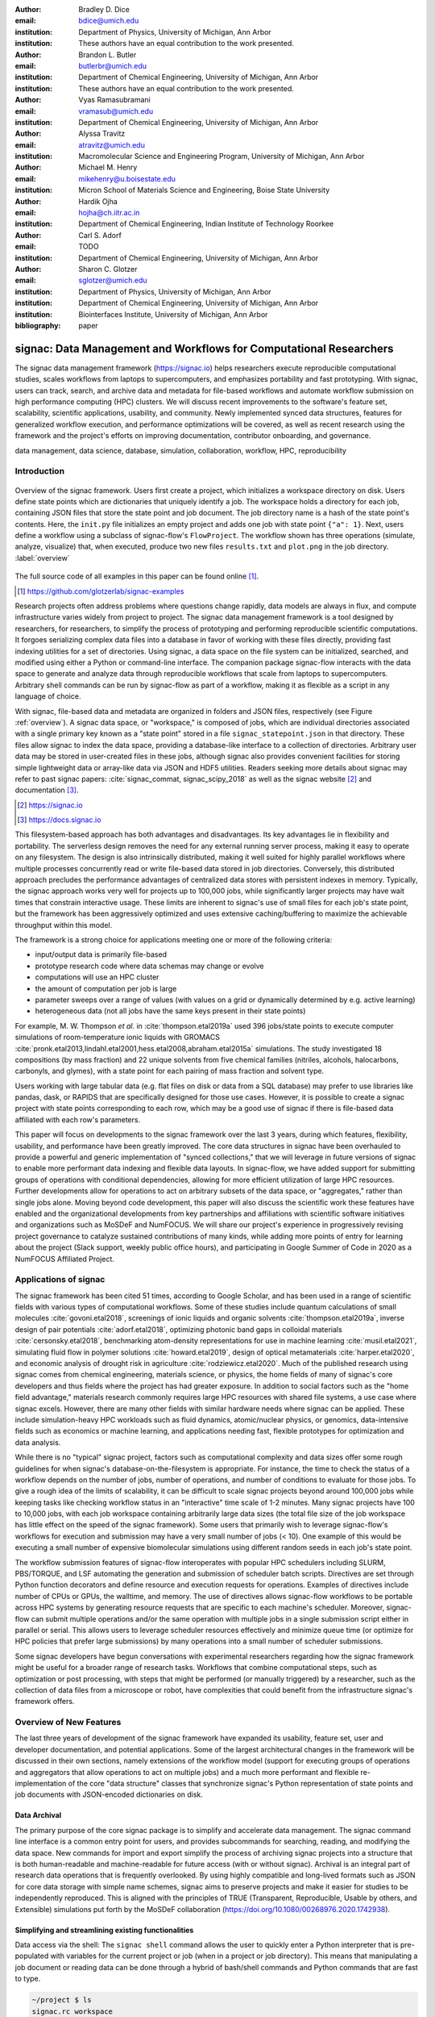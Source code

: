 ..   .. latex::
..      :usepackage: footmisc

:author: Bradley D. Dice
:email: bdice@umich.edu
:institution: Department of Physics, University of Michigan, Ann Arbor
:institution: These authors have an equal contribution to the work presented.

:author: Brandon L. Butler
:email: butlerbr@umich.edu
:institution: Department of Chemical Engineering, University of Michigan, Ann Arbor
:institution: These authors have an equal contribution to the work presented.

:author: Vyas Ramasubramani
:email: vramasub@umich.edu
:institution: Department of Chemical Engineering, University of Michigan, Ann Arbor

:author: Alyssa Travitz
:email: atravitz@umich.edu
:institution: Macromolecular Science and Engineering Program, University of Michigan, Ann Arbor

:author: Michael M. Henry
:email: mikehenry@u.boisestate.edu
:institution: Micron School of Materials Science and Engineering, Boise State University

:author: Hardik Ojha
:email: hojha@ch.iitr.ac.in
:institution: Department of Chemical Engineering, Indian Institute of Technology Roorkee

:author: Carl S. Adorf
:email: TODO
:institution: Department of Chemical Engineering, University of Michigan, Ann Arbor

:author: Sharon C. Glotzer
:email: sglotzer@umich.edu
:institution: Department of Physics, University of Michigan, Ann Arbor
:institution: Department of Chemical Engineering, University of Michigan, Ann Arbor
:institution: Biointerfaces Institute, University of Michigan, Ann Arbor

:bibliography: paper

-------------------------------------------------------------------
signac: Data Management and Workflows for Computational Researchers
-------------------------------------------------------------------

.. class:: abstract

The signac data management framework (https://signac.io) helps researchers execute reproducible computational studies, scales workflows from laptops to supercomputers, and emphasizes portability and fast prototyping.
With signac, users can track, search, and archive data and metadata for file-based workflows and automate workflow submission on high performance computing (HPC) clusters.
We will discuss recent improvements to the software's feature set, scalability, scientific applications, usability, and community.
Newly implemented synced data structures, features for generalized workflow execution, and performance optimizations will be covered, as well as recent research using the framework and the project's efforts on improving documentation, contributor onboarding, and governance.

.. class:: keywords

   data management, data science, database, simulation, collaboration, workflow, HPC, reproducibility


Introduction
------------

.. figure:: signac_overview.pdf
    :align: center
    :scale: 40 %
    :figclass: w

    Overview of the signac framework.
    Users first create a project, which initializes a workspace directory on disk.
    Users define state points which are dictionaries that uniquely identify a job.
    The workspace holds a directory for each job, containing JSON files that store the state point and job document.
    The job directory name is a hash of the state point's contents.
    Here, the ``init.py`` file initializes an empty project and adds one job with state point ``{"a": 1}``.
    Next, users define a workflow using a subclass of signac-flow's ``FlowProject``.
    The workflow shown has three operations (simulate, analyze, visualize) that, when executed, produce two new files ``results.txt`` and ``plot.png`` in the job directory. :label:`overview`

The full source code of all examples in this paper can be found online [#]_.

.. [#] https://github.com/glotzerlab/signac-examples

Research projects often address problems where questions change rapidly, data models are always in flux, and compute infrastructure varies widely from project to project.
The signac data management framework is a tool designed by researchers, for researchers, to simplify the process of prototyping and performing reproducible scientific computations.
It forgoes serializing complex data files into a database in favor of working with these files directly, providing fast indexing utilities for a set of directories.
Using signac, a data space on the file system can be initialized, searched, and modified using either a Python or command-line interface.
The companion package signac-flow interacts with the data space to generate and analyze data through reproducible workflows that scale from laptops to supercomputers.
Arbitrary shell commands can be run by signac-flow as part of a workflow, making it as flexible as a script in any language of choice.

With signac, file-based data and metadata are organized in folders and JSON files, respectively (see Figure :ref:`overview`).
A signac data space, or "workspace," is composed of jobs, which are individual directories associated with a single primary key known as a "state point" stored in a file ``signac_statepoint.json`` in that directory.
These files allow signac to index the data space, providing a database-like interface to a collection of directories.
Arbitrary user data may be stored in user-created files in these jobs, although signac also provides convenient facilities for storing simple lightweight data or array-like data via JSON and HDF5 utilities.
Readers seeking more details about signac may refer to past signac papers: :cite:`signac_commat, signac_scipy_2018` as well as the signac website [#]_ and documentation [#]_.

.. [#] https://signac.io
.. [#] https://docs.signac.io

This filesystem-based approach has both advantages and disadvantages.
Its key advantages lie in flexibility and portability.
The serverless design removes the need for any external running server process, making it easy to operate on any filesystem.
The design is also intrinsically distributed, making it well suited for highly parallel workflows where multiple processes concurrently read or write file-based data stored in job directories.
Conversely, this distributed approach precludes the performance advantages of centralized data stores with persistent indexes in memory.
Typically, the signac approach works very well for projects up to 100,000 jobs, while significantly larger projects may have wait times that constrain interactive usage.
These limits are inherent to signac's use of small files for each job's state point, but the framework has been aggressively optimized and uses extensive caching/buffering to maximize the achievable throughput within this model.

The framework is a strong choice for applications meeting one or more of the following criteria:

- input/output data is primarily file-based
- prototype research code where data schemas may change or evolve
- computations will use an HPC cluster
- the amount of computation per job is large
- parameter sweeps over a range of values (with values on a grid or dynamically determined by e.g. active learning)
- heterogeneous data (not all jobs have the same keys present in their state points)

For example, M. W. Thompson *et al.* in :cite:`thompson.etal2019a` used 396 jobs/state points to execute computer simulations of room-temperature ionic liquids with GROMACS :cite:`pronk.etal2013,lindahl.etal2001,hess.etal2008,abraham.etal2015a` simulations.
The study investigated 18 compositions (by mass fraction) and 22 unique solvents from five chemical families (nitriles, alcohols, halocarbons, carbonyls, and glymes), with a state point for each pairing of mass fraction and solvent type.

Users working with large tabular data (e.g. flat files on disk or data from a SQL database) may prefer to use libraries like pandas, dask, or RAPIDS that are specifically designed for those use cases.
However, it is possible to create a signac project with state points corresponding to each row, which may be a good use of signac if there is file-based data affiliated with each row's parameters.

This paper will focus on developments to the signac framework over the last 3 years, during which features, flexibility, usability, and performance have been greatly improved.
The core data structures in signac have been overhauled to provide a powerful and generic implementation of "synced collections," that we will leverage in future versions of signac to enable more performant data indexing and flexible data layouts.
In signac-flow, we have added support for submitting groups of operations with conditional dependencies, allowing for more efficient utilization of large HPC resources.
Further developments allow for operations to act on arbitrary subsets of the data space, or "aggregates," rather than single jobs alone.
Moving beyond code development, this paper will also discuss the scientific work these features have enabled and the organizational developments from key partnerships and affiliations with scientific software initiatives and organizations such as MoSDeF and NumFOCUS.
We will share our project's experience in progressively revising project governance to catalyze sustained contributions of many kinds, while adding more points of entry for learning about the project (Slack support, weekly public office hours), and participating in Google Summer of Code in 2020 as a NumFOCUS Affiliated Project.

Applications of signac
----------------------

The signac framework has been cited 51 times, according to Google Scholar, and has been used in a range of scientific fields with various types of computational workflows.
Some of these studies include quantum calculations of small molecules :cite:`govoni.etal2018`, screenings of ionic liquids and organic solvents :cite:`thompson.etal2019a`, inverse design of pair potentials :cite:`adorf.etal2018`, optimizing photonic band gaps in colloidal materials :cite:`cersonsky.etal2018`, benchmarking atom-density representations for use in machine learning :cite:`musil.etal2021`, simulating fluid flow in polymer solutions :cite:`howard.etal2019`, design of optical metamaterials :cite:`harper.etal2020`, and economic analysis of drought risk in agriculture :cite:`rodziewicz.etal2020`.
Much of the published research using signac comes from chemical engineering, materials science, or physics, the home fields of many of signac's core developers and thus fields where the project has had greater exposure.
In addition to social factors such as the "home field advantage," materials research commonly requires large HPC resources with shared file systems, a use case where signac excels.
However, there are many other fields with similar hardware needs where signac can be applied.
These include simulation-heavy HPC workloads such as fluid dynamics, atomic/nuclear physics, or genomics, data-intensive fields such as economics or machine learning, and applications needing fast, flexible prototypes for optimization and data analysis.

..
    TODO: Categorize papers by field, show counts? e.g. The most common scientific fields citing signac are materials science (10), molecular simulation (8), optical materials (5), ...

    Brandon - this is cool, but may be more work than is worth it.

While there is no "typical" signac project, factors such as computational complexity and data sizes offer some rough guidelines for when signac's database-on-the-filesystem is appropriate.
For instance, the time to check the status of a workflow depends on the number of jobs, number of operations, and number of conditions to evaluate for those jobs.
To give a rough idea of the limits of scalability, it can be difficult to scale signac projects beyond around 100,000 jobs while keeping tasks like checking workflow status in an "interactive" time scale of 1-2 minutes.
Many signac projects have 100 to 10,000 jobs, with each job workspace containing arbitrarily large data sizes (the total file size of the job workspace has little effect on the speed of the signac framework).
Some users that primarily wish to leverage signac-flow's workflows for execution and submission may have a very small number of jobs (< 10).
One example of this would be executing a small number of expensive biomolecular simulations using different random seeds in each job's state point.

The workflow submission features of signac-flow interoperates with popular HPC schedulers including SLURM, PBS/TORQUE, and LSF automating the generation and submission of scheduler batch scripts.
Directives are set through Python function decorators and define resource and execution requests for operations.
Examples of directives include number of CPUs or GPUs, the walltime, and memory.
The use of directives allows signac-flow workflows to be portable across HPC systems by generating resource requests that are specific to each machine's scheduler.
Moreover, signac-flow can submit multiple operations and/or the same operation with multiple jobs in
a single submission script either in parallel or serial.
This allows users to leverage scheduler resources effectively and minimize queue time (or optimize for HPC policies that prefer large submissions) by many operations into a small number of scheduler submissions.

Some signac developers have begun conversations with experimental researchers regarding how the signac framework might be useful for a broader range of research tasks.
Workflows that combine computational steps, such as optimization or post processing, with steps that might be performed (or manually triggered) by a researcher, such as the collection of data files from a microscope or robot, have complexities that could benefit from the infrastructure signac's framework offers.

Overview of New Features
------------------------

The last three years of development of the signac framework have expanded its usability, feature set, user and developer documentation, and potential applications.
Some of the largest architectural changes in the framework will be discussed in their own sections, namely extensions of the workflow model (support for executing groups of operations and aggregators that allow operations to act on multiple jobs) and a much more performant and flexible re-implementation of the core "data structure" classes that synchronize signac's Python representation of state points and job documents with JSON-encoded dictionaries on disk.

Data Archival
~~~~~~~~~~~~~

The primary purpose of the core signac package is to simplify and accelerate data management.
The signac command line interface is a common entry point for users, and provides subcommands for searching, reading, and modifying the data space.
New commands for import and export simplify the process of archiving signac projects into a structure that is both human-readable and machine-readable for future access (with or without signac).
Archival is an integral part of research data operations that is frequently overlooked.
By using highly compatible and long-lived formats such as JSON for core data storage with simple name schemes, signac aims to preserve projects and make it easier for studies to be independently reproduced.
This is aligned with the principles of TRUE (Transparent, Reproducible, Usable by others, and Extensible) simulations put forth by the MoSDeF collaboration (https://doi.org/10.1080/00268976.2020.1742938).

..
    TODO: mention MIDAS Reproducibility Challenge? signac won an award.
    https://signac.io/talks/2020/08/05/midas-reproducibility.html

    Brandon - I don't know if it fits in this section, except maybe as proof of our claims. I think
    we are fine without mentioning it though especially since it is an internal to UM organization.

Simplifying and streamlining existing functionalities
~~~~~~~~~~~~~~~~~~~~~~~~~~~~~~~~~~~~~~~~~~~~~~~~~~~~~

Data access via the shell: The ``signac shell`` command allows the user to quickly enter a Python interpreter that is pre-populated with variables for the current project or job (when in a project or job directory).
This means that manipulating a job document or reading data can be done through a hybrid of bash/shell commands and Python commands that are fast to type.

.. code-block:: shell

    ~/project $ ls
    signac.rc workspace
    ~/project $ cd workspace/42b7b4f2921788e.../
    ~/project/workspace/42b7b4f2921788e... $ signac shell
    Python 3.8.3
    signac 1.6.0

    Project:        test
    Job:            42b7b4f2921788ea14dac5566e6f06d0
    Root:           ~/project
    Workspace:      ~/project/workspace
    Size:           1

    Interact with the project interface using the
    "project" or "pr" variable. Type "help(project)"
    or "help(signac)" for more information.

    >>> job.sp
    {'a': 1}

HDF5 support for storing numerical data: Many applications used in research generate or consume large numerical arrays.
For applications in Python, NumPy arrays are a de facto standard for in-memory representation and manipulation.
However, saving these arrays to disk and handling data structures that mix dictionaries and numerical arrays can be cumbersome.
The signac H5Store feature offers users a convenient wrapper around the ``h5py`` library for loading and saving both hierarchical/key-value data and numerical array data in the widely-used HDF5 format.
The ``job.data`` attribute is an instance of the ``H5Store`` class, and is a key-value store saved on disk as ``signac_data.h5`` in the job workspace.
Users who prefer to split data across multiple files can use the ``job.stores`` API to save in multiple HDF5 files.
Corresponding ``project.data`` and ``project.stores`` attributes exist, which save data files in the project root directory.
Using an instance of ``H5Store`` as a context manager allows users to keep the HDF5 file open while reading large chunks of the data:

.. code-block:: python

    job.stores[store_name][key_name] = np.random.rand(
        3, 3, 3)
    with job.data:
        # Copy array data from the file to memory
        # (which will persist after the HDF5 file
        # is closed) by slicing with an empty tuple:
        my_array = job.data["my_array"][()]

Integrating with the PyData Ecosystem: Users can now summarize data from a signac project into a pandas DataFrame for analysis.
The ``project.to_dataframe()`` feature exports state point and job document information to a pandas DataFrame in a consistent way that allows for quick analysis of all jobs' data.
Support for Jupyter notebooks has also been added, enabling rich HTML representations of signac objects.

Advanced searching and filtering of the workspace: The ``signac diff`` command, available on both the command line and Python interfaces, returns the difference between two or more state points and allows for easily assessing subsets of the dataspace. By unifying sp and doc querying, filtering, and searching workspaces can be more fine-grained and intuitive.

Performance Enhancements
~~~~~~~~~~~~~~~~~~~~~~~~

In early 2021, a significant portion of the codebase was profiled and refactored to improve performance and these improvements were released in signac 1.6.0 and signac-flow 0.12.0.
As a result of these changes, large signac projects saw 4-7x speedups for operations such as iterating over the jobs in a project compared to the 1.5.0 release of signac.
Similarly, performance of a sample workflow that checks status, runs, and submits a FlowProject with 1,000 jobs, 3 operations, and 2 label functions improved roughly 4x compared to signac-flow 0.11.0.
These improvements allow signac to scale to ~100,000 jobs.

In signac, the core of the ``Project`` and ``Job`` classes were refactored to support lazy attribute access and delayed initialization, which greatly reduces the total amount of disk I/O by waiting until data is actually requested by the user.
Other improvements include early exits in functions, reducing the number of required system calls with smarter usage of the ``os`` library, and switching to algorithms that operate in constant time (:math:`O(1)`) instead of linear time (:math:`O(N_{jobs})`).
Optimizations were identified by profiling the performance of common operations on small and large real-world projects with cProfile and visualized with snakeviz.

..
    TODO: include a graph of performance from 1.0 to now

Similarly, performance enhancements were also made in the signac-flow package.
Some of the optimizations identified include lazy evaluation of run commands and directives, and caching of job status information.
In addition, the improvements in signac such as faster iteration over large signac projects used in signac-flow made signac-flow's primary functions — checking project status, executing operations, and submitting operations to a cluster — significantly faster.

Improved User Output
~~~~~~~~~~~~~~~~~~~~

Workflow graph detection: The preconditions and postconditions of operations in a signac-flow ``FlowProject`` implicitly define a graph. For example, if the operation "analyze" depends on the operation "simulate" via the precondition ``@FlowProject.pre.after(simulate)``, then there is a directed edge from "simulate" to "analyze."
This graph can now be detected from the workflow conditions and returned in a NetworkX compatible format for display or inspection.

Templated status output: Querying the status of a signac-flow project now has many options controlling the information displayed and has been templated to allow for raw, Markdown, or HTML output. In doing so, the output has also become cleaner and compatible with external tools.

Enhanced Workflows
~~~~~~~~~~~~~~~~~~

Directives: Directives provide a way to specify required resources on HPC schedulers such as number of CPUs/GPUs, MPI ranks, OpenMP threads, walltime, memory, and others. Directives can be a function of the job as well as the operation, allowing for great flexibility. In addition, directives work seamlessly with operation groups, job aggregation, and submission bundling (all of which are described in a later section).

Dynamic Workspaces: The signac-flow package can now handle workspaces where jobs are created as the result of operations on other jobs. This is crucial for optimization workflows and iteratively sampling parameter spaces, and allows projects to become more automated with some data points only run if a prior condition on another data point is reached.

Executing complex workflows via groups and aggregation
------------------------------------------------------

.. figure:: signac-flow_aggregation-groups-bundling.pdf
    :align: center
    :scale: 90 %
    :figclass: w

    Aggregation, groups, and bundling allow users to build complex workflows.
    The features are orthogonal, and can be used in any combination.
    Aggregation enables one operation or group to act on multiple jobs.
    Groups allow users to combine multiple operations into one, with dependencies among operations resolved at run time.
    Bundling helps users efficiently leverage HPC schedulers by submitting multiple commands in the same script, to be executed in serial or parallel.

Two new concepts in signac-flow provide users with significantly more power to implement complex workflows: groups and aggregation.
As both names imply, the features enable the "grouping" or "aggregating" of existing concepts: operations in the case of groups and jobs in the case of aggregates.
The conceptual model of signac-flow builds on signac's notions of the ``Project`` and ``Job`` (the unit of the data space) through a ``FlowProject`` class that adds the ability to define and execute operations (the unit of a workflow) that act on jobs.
Operations are Python functions or shell commands that act on a job within the data space, and are defined using Python decorator syntax:

..
    Hardik - thinks that for this portion, the snippets should be consistent so that readers can
    easily run these,

    Brandon - I think that the snippets are best self contained. Without significant boilerplate
    anyways these will not run since there is no underlying signac project.

.. code-block:: python

    # project.py
    from flow import FlowProject

    @FlowProject.operation
    @Flowproject.post.true("city")
    def store_current_city(job):
        job.doc.city == "Ann Arbor"

    if __name__ == "__main__":
        FlowProject().main()

When this project is run using signac-flow's command line API (``python project.py run``), the user's current city is written into the job document Ann Arbor in this case.
Operations can have preconditions and postconditions that define their eligibility.
All preconditions must be met in order for a operation to be eligible for a given job.
If any postcondition is met, that indicates an operation is complete (and thus ineligible).
Examples of such conditions include the existence of an input file in a job's workspace or a key in the job document (as shown in the above snippet).
However, this type of conditional workflow can be inefficient when sequential workflows are coupled with an HPC scheduler interface, because the user must log on to the HPC and submit the next operation after the previous operation is complete.
The desire to submit large and long-running jobs to HPC schedulers encourages users to write large operation functions which are not modular and do not accurately represent the individual units of the workflow, thereby limiting signac-flow's utility and reducing the readability of the workflow.

Groups, implemented by the ``FlowGroup`` class and ``FlowProject.make_group`` method, allows users to combine multiple operations into a single entity that can be run or submitted.
Submitting a group allows signac-flow to dynamically resolve preconditions and postconditions of operations as each operation is executed, making it possible to combine separate operations (e.g. for simulation and analysis and plotting) into a single submission script with the expectation that all will execute despite the dependencies between operations.
Furthermore, groups are aware of directives and can properly combine the directives of their constituent operations to specify resources and quantities like walltime whether executing in parallel or serial.

.. code-block:: python

    from flow import FlowProject

    new_group = FlowProject.make_group(name="new_group")

    @new_group.with_directives(
        {"ngpu": 2,
         "walltime": lambda j: j.sp.size * 4})
    @FlowProject.post.true("foo")
    @FlowProject.operation
    def foo(job):
        job.doc.foo = True

    @new_group
    @FlowProject.pre.true("foo")
    @FlowProject.post.true("bar")
    @FlowProject.operation
    def bar(job):
        job.doc.bar = True

Groups also allow for specifying multiple machine specific resources (CPU or GPU) with the same operation.
An operation can have unique directives for each distinct group to which it belongs.
By associating an operation's directives with respect to a specific group, groups can represent distinct compute environments, such as a local workstation or a remote supercomputing cluster.

.. code-block:: python

    from flow import FlowProject

    cpu_env = FlowProject.make_group(name="cpu")
    gpu_env = FlowProject.make_group(name="gpu")


    @cpu_env.with_directives({"np": 48})
    @gpu_env.with_directives({"ngpu": 4})
    # For the operation when not run through the cpu
    # or gpu group
    @FlowProject.operation.with_directives({"np": 4})
    def expensive_operation(job):
        # expensive computation for either
        # CPU or GPU here
        pass

Users also frequently work with multiple jobs when performing tasks such as plotting data from all jobs in the same figure.
Though the signac package has methods like ``Project.groupby``, which can generate subsets of the project that are grouped by a state point key, there has been no similar feature in signac-flow to allow operations to act on multiple jobs.
The concept of _aggregation_ provides a straightforward way for users to write and submit operations that act on arbitrary subsets of jobs in a signac data space.
Just as the groups feature acts as an abstraction over operations, aggregation can be viewed as an abstraction over jobs.
When decorated with an aggregator, operations can accept multiple job instances as positional arguments through Python's argument unpacking.
Decorators are used to define aggregation behavior, encompassed in the ``@aggregator`` decorator for single operations and in the argument ``aggregator_function`` to ``FlowProject.make_group`` for groups of operations.

.. code-block:: python

    from flow import FlowProject

    @aggregator
    @FlowProject.operation
    def operation_on_all_jobs(*jobs):
        import matplotlib.pyplot as plt
        import numpy as np

        x = np.array(
            [job.sp.temperature for job in jobs])
        y = np.array(
            [job.doc.activity for job in jobs])
        fig, ax = plt.subplots()
        ax.plot(x, y)
        ax.set_title(
            "Enzymatic Activity Across Temperature")
        fig.savefig("enzyme-activity.png")

Like groups, there are many reasons why a user might wish to use aggregation.
For example, a signac data space that describes weather data for multiple cities in multiple years might want to plot or analyze data that uses ``@aggregator.groupby("city")`` to show changes over time for each city in the data space.
Similarly, aggregating over replicas (e.g. the same simulation with different random seeds) facilitates computing averaged quantities and error bars.
Another example is submitting aggregates with a fixed number of jobs in each aggregate to enable massive parallelization by breaking a large MPI communicator into a smaller communicator for each independent job, which is necessary for efficient utilization of leadership-class supercomputers like OLCF Summit.

Finally, bundling is another way to use workflows in conjunction with an HPC scheduling system.
Whereas aggregates are concerned with jobs and groups operations, bundling is concerned with combining what are effectively units of execution into a single submission script.
The simplest case of a bundle is a submission script with the same operation being executed for multiple jobs either in parallel or serial.
Bundling is what allows the submission script to contain multiple jobs executing the same operation.
By storing information on individual bundles, signac-flow prevents accidental resubmission just as in the unbundled case.
While the example above does not use either groups or aggregation, bundles works seamlessly with both.

Synced Collections: Backend-agnostic, persistent, mutable data structures
-------------------------------------------------------------------------

Motivation
~~~~~~~~~~

All of signac's principal functions are designed around efficiently indexing a collection of directories.
By organizing job directories by the hash of their state point, signac can perform many operations in constant time.
To present a Pythonic API, state points are exposed via a dictionary-like interface, making it very easy to modify a state point and have that change transparently reflected in both the JSON file and the name of the corresponding directory.

The need to parse these JSON files for indexing and the complexity of modifying them represent the most significant barriers to scaling signac.
Even in the absence of file modification, reading a large number of files simply to produce a database index becomes prohibitively expensive for large data spaces.
Although various optimizations have incrementally improved signac's scalability, an alternative means of storing the state point and associated metadata that circumvents the heavy I/O costs of our current approach has the potential to make a much larger impact.
However, replacing individual JSON files as the primary data source for signac without breaking signac's API would require a generic means for providing the same interface to the underlying index and metadata irrespective of the underlying storage mechanism.
Once developed, however, such an API would abstract out enough of the internals of signac to enable other generalizations as well, such as making it relatively easy to support alternate (and nearly arbitrary) data space layouts.

The synced collections subpackage of signac represents the culmination of our efforts to expose this functionality, providing a generic framework within which interfaces corresponding to any of Python's built-in types can be easily constructed with arbitrary underlying synchronization protocols.
For instance, with synced collections it becomes easy to define a new list-like type that automatically saves all its data in a plain-text CSV format.
However, the flexibility of this new framework extends far beyond that, defining a generic protocol that can be used to provide a dictionary, list, or set-like API to any arbitrary underlying data structure, including other in-memory objects that do not present a similarly Pythonic API.

Summary of Features
~~~~~~~~~~~~~~~~~~~

We designed synced collections to be flexible, easily extensible, and independent of the rest of signac.
The central element is the ``SyncedCollection`` class, which defines a new abstract class extending the ``collections.abc.Collection`` from the Python standard library.
A ``SyncedCollection`` is a ``Collection`` that adds two additional groups of abstract methods that must be implemented by its subclasses.
One group includes methods for synchronizing with an underlying resource, while the other contains methods for synchronizing with a standard collection of the underlying base type.
For instance, a ``JSONDict`` would implement the first set of methods to define how to save a dictionary to a JSON file and reload it, while it would implement the second set of methods to define how to convert between a ``JSONDict`` instance and a standard Python dictionary.

Critically, these two sets of functions are orthogonal.
Therefore, it is possible to implement different backend types and different data structures independently, then combine them into concrete classes using multiple inheritance.
This solution is analogous to the way that language server protocols separate support for programming languages from support for editors, turning an :math:`M \times N` problem into a simpler :math:`M+N` problem.
In practice, our synced collections framework comes bundled with a set of backend classes, such as the ``JSONCollection``, and a set of data structure classes, such as the ``SyncedDict``.
Each of these inherits from ``SyncedCollection`` and implements a subset of its methods, but remains abstract until combined (via multiple inheritance) with a class implementing the remaining methods.
This design pattern makes defining the functional classes at the bottom of the hierarchy trivial.
For example, the ``JSONDict`` is implemented by inheriting from ``JSONCollection`` and ``SyncedDict``, but requires no additional code to function.
Similarly, the ``JSONList`` class inherits from ``JSONCollection`` and ``SyncedList``.

This infrastructure is also flexible enough to accommodate general modifications to the synchronization protocol.
A prominent example is the ``BufferedCollection``, a subclass of ``SyncedCollection`` that introduces additional synchronization primitives that enable toggling synchronization to and from the underlying resource with synchronization to and from an intermediate cache for improved performance.
Similarly to base ``SyncedCollection`` functions, different buffering behaviors' synchronization can be implemented independently of the specific backend (or even the data structure, for any buffer that supports generic objects).

Applications of Synced Collections
~~~~~~~~~~~~~~~~~~~~~~~~~~~~~~~~~~

The new synced collections promise to substantially simplify both feature and performance enhancements to the signac framework.
Performance improvements in the form of Redis-based storage are already possible with synced collections, and as expected they show substantial speedups over the current JSON-based approach.
The use of the new buffering protocol has enabled us to prototype new buffering approaches that further improve performance in buffered mode.
At a larger scale, synced collections are a critical first step to enabling different data layouts on disk, such as the use of a single tabular index (e.g.
a SQLite database) for much faster work on homogeneous data spaces or the use of more deeply nested directory structures where a deeper hierarchy on disk offers organizational benefits.

The generality of synced collections makes them broadly useful even outside the signac framework.
The framework makes it easy for developers to create Pythonic APIs for data structures that might otherwise require significant additional implementation overhead.
Crucially, synced collections support nesting as a core feature, something that could be quite difficult to handle for developers of custom collection types.
Moreover, while the framework was originally conceived to support synchronization of an in-memory data structure with a resource on disk, it can also be used to synchronize with another in-memory resource.
One powerful example of this would be the use of a synced collection to provide a Pythonic API to a collection-like data structure implemented as a C or C++ extension module that could function like a Python dictionary with suitable plumbing but lacks the standard APIs expected of such a class.
With the synced collections framework, creating a new class providing such an API is reduced to simply requiring the implementation of two straightforward methods defining the synchronization protocol.

..
    TODO: discuss independence from the rest of signac, possibility of releasing as a separate package?


Project Evolution
-----------------

The signac project has evolved from being an open-source project mostly developed and managed by the Glotzer Group at the University of Michigan, to being supported by over 30 contributors and 8 committers/maintainers on 3 continents and with over 55 citations from academic and government research labs and 12 talks at large scientific, Python, and data science conferences.
The growth in involvement with signac is the result of our focus on developing features based on user needs, as well as our efforts to transition signac users to signac contributors, through many initiatives in the past few years.
Through encouraging users to become contributors, we ensure that signac addresses real users' needs.
We have expanded signac's contributor base beyond the University of Michigan through research collaborations with other universities, sharing the framework at conferences, and through the Google Summer of Code (GSoC) program.
Working with and mentoring students through GSoC led to a new committer and significant work on the synced collections and aggregation projects presented above.
To encourage code contributions from existing users, we maintain active support and discussion through Slack.
In addition, we have started hosting weekly "office hours" for in-person (virtual) introduction and guided contributions to the code base.
By pairing new contributors with experienced signac developers, we significantly reduce the knowledge barrier to joining a new project.
Office hours creating space for users to make contributions has also led to more features and documentation born directly out of user need.
Contributing to documentation has been a productive starting point for new users-turned-contributors, both for the users and the project, since it improves the users' familiarity with the API as well as addresses weak spots in the documentation that are more obvious to new users.

In our growth with increasing contributors and users, we recognized a need to change our governance structure to make contributing easier and provide a clear organizational structure to the community.
We based our new model on the Meritocratic Governance Model and our manager roles on Numba Czars.
We decided on a four category system with maintainers, committers, contributors, and users.
Code review and pull request merge responsibilities are granted to maintainers and committers, who are (self-) nominated and accepted by a vote of the project maintainers.
Contributors consist of all members of the community who have contributed in some way to the framework, which includes adding or refactoring code as well as filing issues and improving documentation.
Finally, users refer to all those who use signac in any capacity.

In addition, to avoid overloading our committers and maintainers, we added three rotating manager roles to our governance model that ensure project management goes smoothly: triage, community, and release.
These managers have specific rotation policies based on time (or release cycles).
The triage manager role rotates weekly and looks at new issues or pull requests and handles cleanup of outdated issues.
The community manager role rotates monthly and is in charge of meeting planning and outreach.
Lastly, the release manager rotates with each release cycle and is the primary decision maker for the timeline and feature scope of package releases.
This prevents burnout among our senior developers and provides a sense of ownership to a greater number of people, instead of relying on a "benevolent dictator/oligarchy for life" mode of project leadership.


Conclusions
-----------

From the birth of the signac framework to now, signac has grown in usability, performance, and use.
In the last three years, we have added exciting new features, like groups, aggregation, and synced collections, while learning how to manage outreach and establish sustainable project governance in a burgeoning scientific open-source project.
As maintainers and committers, we are looking to continue expanding the framework through user-oriented development and continued outreach to research fields that routinely have projects suited for signac.
For example, extensions into experimental research labs are currently being sought after with an aim to provide the strong data management and providence signac provides into experimentalist communities.

Getting signac
--------------

The signac framework is tested for Python 3.6+ and is compatible with Linux, macOS, and Windows.
The software is available under the BSD-3 Clause license.

To install, execute

.. code-block:: bash

    conda install -c conda-forge signac \
    signac-flow signac-dashboard

or

.. code-block:: bash

    pip install signac signac-flow signac-dashboard

Source code is available on GitHub [#]_ [#]_ and documentation is hosted online by ReadTheDocs [#]_.

.. [#] https://github.com/glotzerlab/signac
.. [#] https://github.com/glotzerlab/signac-flow
.. [#] https://docs.signac.io/


Acknowledgments
---------------

We would like to thank Kelly Wang for contributing the concept and content of Figure :ref:`overview`.
We would also like to thank NumFOCUS, whose staff have provided the signac project with helpful advice on open-source governance, project sustainability, and community outreach.

(TODO: Acknowledgments are incomplete.)
B.D. is supported by a National Science Foundation Graduate Research Fellowship Grant DGE 1256260.
M.M.H is supported by the National Science Foundation under Grant No. 1835593.
